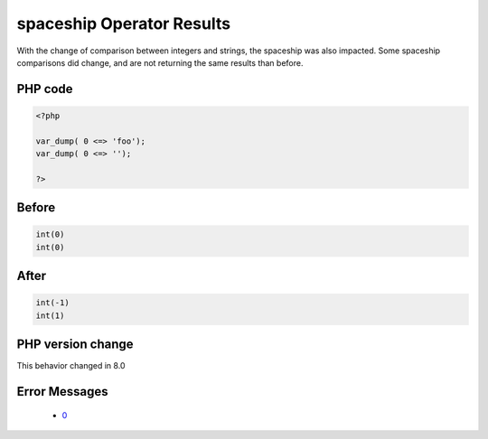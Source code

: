 .. _`spaceship-operator-results`:

spaceship Operator Results
==========================
.. meta::
	:description:
		spaceship Operator Results: With the change of comparison between integers and strings, the spaceship was also impacted.
	:twitter:card: summary_large_image
	:twitter:site: @exakat
	:twitter:title: spaceship Operator Results
	:twitter:description: spaceship Operator Results: With the change of comparison between integers and strings, the spaceship was also impacted
	:twitter:creator: @exakat
	:twitter:image:src: https://php-changed-behaviors.readthedocs.io/en/latest/_static/logo.png
	:og:image: https://php-changed-behaviors.readthedocs.io/en/latest/_static/logo.png
	:og:title: spaceship Operator Results
	:og:type: article
	:og:description: With the change of comparison between integers and strings, the spaceship was also impacted
	:og:url: https://php-tips.readthedocs.io/en/latest/tips/spaceship.html
	:og:locale: en

With the change of comparison between integers and strings, the spaceship was also impacted. Some spaceship comparisons did change, and are not returning the same results than before. 

PHP code
________
.. code-block:: php

   <?php
   
   var_dump( 0 <=> 'foo');
   var_dump( 0 <=> '');
   
   ?>

Before
______
.. code-block:: output

   int(0)
   int(0)

After
______
.. code-block:: output

   int(-1)
   int(1)


PHP version change
__________________
This behavior changed in 8.0


Error Messages
______________

  + `0 <https://php-errors.readthedocs.io/en/latest/messages/.html>`_



